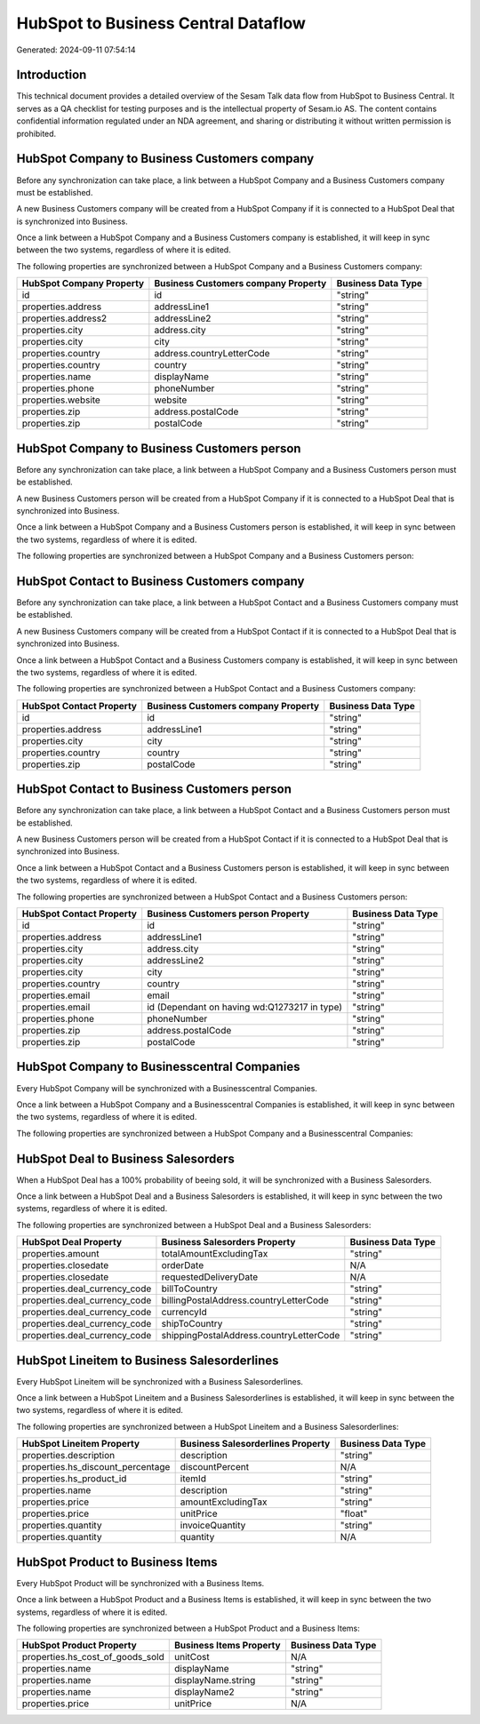 ====================================
HubSpot to Business Central Dataflow
====================================

Generated: 2024-09-11 07:54:14

Introduction
------------

This technical document provides a detailed overview of the Sesam Talk data flow from HubSpot to Business Central. It serves as a QA checklist for testing purposes and is the intellectual property of Sesam.io AS. The content contains confidential information regulated under an NDA agreement, and sharing or distributing it without written permission is prohibited.

HubSpot Company to Business Customers company
---------------------------------------------
Before any synchronization can take place, a link between a HubSpot Company and a Business Customers company must be established.

A new Business Customers company will be created from a HubSpot Company if it is connected to a HubSpot Deal that is synchronized into Business.

Once a link between a HubSpot Company and a Business Customers company is established, it will keep in sync between the two systems, regardless of where it is edited.

The following properties are synchronized between a HubSpot Company and a Business Customers company:

.. list-table::
   :header-rows: 1

   * - HubSpot Company Property
     - Business Customers company Property
     - Business Data Type
   * - id
     - id
     - "string"
   * - properties.address
     - addressLine1
     - "string"
   * - properties.address2
     - addressLine2
     - "string"
   * - properties.city
     - address.city
     - "string"
   * - properties.city
     - city
     - "string"
   * - properties.country
     - address.countryLetterCode
     - "string"
   * - properties.country
     - country
     - "string"
   * - properties.name
     - displayName
     - "string"
   * - properties.phone
     - phoneNumber
     - "string"
   * - properties.website
     - website
     - "string"
   * - properties.zip
     - address.postalCode
     - "string"
   * - properties.zip
     - postalCode
     - "string"


HubSpot Company to Business Customers person
--------------------------------------------
Before any synchronization can take place, a link between a HubSpot Company and a Business Customers person must be established.

A new Business Customers person will be created from a HubSpot Company if it is connected to a HubSpot Deal that is synchronized into Business.

Once a link between a HubSpot Company and a Business Customers person is established, it will keep in sync between the two systems, regardless of where it is edited.

The following properties are synchronized between a HubSpot Company and a Business Customers person:

.. list-table::
   :header-rows: 1

   * - HubSpot Company Property
     - Business Customers person Property
     - Business Data Type


HubSpot Contact to Business Customers company
---------------------------------------------
Before any synchronization can take place, a link between a HubSpot Contact and a Business Customers company must be established.

A new Business Customers company will be created from a HubSpot Contact if it is connected to a HubSpot Deal that is synchronized into Business.

Once a link between a HubSpot Contact and a Business Customers company is established, it will keep in sync between the two systems, regardless of where it is edited.

The following properties are synchronized between a HubSpot Contact and a Business Customers company:

.. list-table::
   :header-rows: 1

   * - HubSpot Contact Property
     - Business Customers company Property
     - Business Data Type
   * - id
     - id
     - "string"
   * - properties.address
     - addressLine1
     - "string"
   * - properties.city
     - city
     - "string"
   * - properties.country
     - country
     - "string"
   * - properties.zip
     - postalCode
     - "string"


HubSpot Contact to Business Customers person
--------------------------------------------
Before any synchronization can take place, a link between a HubSpot Contact and a Business Customers person must be established.

A new Business Customers person will be created from a HubSpot Contact if it is connected to a HubSpot Deal that is synchronized into Business.

Once a link between a HubSpot Contact and a Business Customers person is established, it will keep in sync between the two systems, regardless of where it is edited.

The following properties are synchronized between a HubSpot Contact and a Business Customers person:

.. list-table::
   :header-rows: 1

   * - HubSpot Contact Property
     - Business Customers person Property
     - Business Data Type
   * - id
     - id
     - "string"
   * - properties.address
     - addressLine1
     - "string"
   * - properties.city
     - address.city
     - "string"
   * - properties.city
     - addressLine2
     - "string"
   * - properties.city
     - city
     - "string"
   * - properties.country
     - country
     - "string"
   * - properties.email
     - email
     - "string"
   * - properties.email
     - id (Dependant on having wd:Q1273217 in type)
     - "string"
   * - properties.phone
     - phoneNumber
     - "string"
   * - properties.zip
     - address.postalCode
     - "string"
   * - properties.zip
     - postalCode
     - "string"


HubSpot Company to Businesscentral Companies
--------------------------------------------
Every HubSpot Company will be synchronized with a Businesscentral Companies.

Once a link between a HubSpot Company and a Businesscentral Companies is established, it will keep in sync between the two systems, regardless of where it is edited.

The following properties are synchronized between a HubSpot Company and a Businesscentral Companies:

.. list-table::
   :header-rows: 1

   * - HubSpot Company Property
     - Businesscentral Companies Property
     - Businesscentral Data Type


HubSpot Deal to Business Salesorders
------------------------------------
When a HubSpot Deal has a 100% probability of beeing sold, it  will be synchronized with a Business Salesorders.

Once a link between a HubSpot Deal and a Business Salesorders is established, it will keep in sync between the two systems, regardless of where it is edited.

The following properties are synchronized between a HubSpot Deal and a Business Salesorders:

.. list-table::
   :header-rows: 1

   * - HubSpot Deal Property
     - Business Salesorders Property
     - Business Data Type
   * - properties.amount
     - totalAmountExcludingTax
     - "string"
   * - properties.closedate
     - orderDate
     - N/A
   * - properties.closedate
     - requestedDeliveryDate
     - N/A
   * - properties.deal_currency_code
     - billToCountry
     - "string"
   * - properties.deal_currency_code
     - billingPostalAddress.countryLetterCode
     - "string"
   * - properties.deal_currency_code
     - currencyId
     - "string"
   * - properties.deal_currency_code
     - shipToCountry
     - "string"
   * - properties.deal_currency_code
     - shippingPostalAddress.countryLetterCode
     - "string"


HubSpot Lineitem to Business Salesorderlines
--------------------------------------------
Every HubSpot Lineitem will be synchronized with a Business Salesorderlines.

Once a link between a HubSpot Lineitem and a Business Salesorderlines is established, it will keep in sync between the two systems, regardless of where it is edited.

The following properties are synchronized between a HubSpot Lineitem and a Business Salesorderlines:

.. list-table::
   :header-rows: 1

   * - HubSpot Lineitem Property
     - Business Salesorderlines Property
     - Business Data Type
   * - properties.description
     - description
     - "string"
   * - properties.hs_discount_percentage
     - discountPercent
     - N/A
   * - properties.hs_product_id
     - itemId
     - "string"
   * - properties.name
     - description
     - "string"
   * - properties.price
     - amountExcludingTax
     - "string"
   * - properties.price
     - unitPrice
     - "float"
   * - properties.quantity
     - invoiceQuantity
     - "string"
   * - properties.quantity
     - quantity
     - N/A


HubSpot Product to Business Items
---------------------------------
Every HubSpot Product will be synchronized with a Business Items.

Once a link between a HubSpot Product and a Business Items is established, it will keep in sync between the two systems, regardless of where it is edited.

The following properties are synchronized between a HubSpot Product and a Business Items:

.. list-table::
   :header-rows: 1

   * - HubSpot Product Property
     - Business Items Property
     - Business Data Type
   * - properties.hs_cost_of_goods_sold
     - unitCost
     - N/A
   * - properties.name
     - displayName
     - "string"
   * - properties.name
     - displayName.string
     - "string"
   * - properties.name
     - displayName2
     - "string"
   * - properties.price
     - unitPrice
     - N/A

